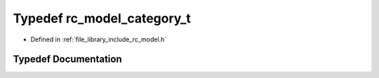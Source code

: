 .. _exhale_typedef_group___model_1ga41f66cec218efa4b65db31b42141f9b9:

Typedef rc_model_category_t
===========================

- Defined in :ref:`file_library_include_rc_model.h`


Typedef Documentation
---------------------


.. doxygentypedef:: rc_model_category_t
   :project: librobotcontrol